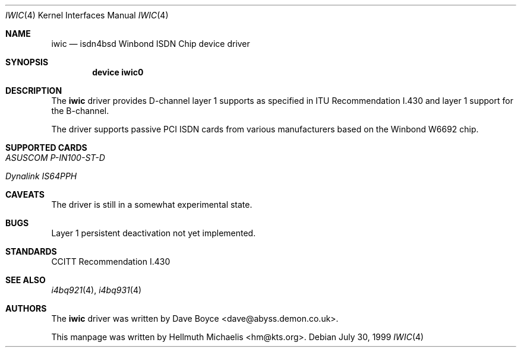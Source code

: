 .\"
.\" Copyright (c) 2000 Hellmuth Michaelis. All rights reserved.
.\"
.\" Redistribution and use in source and binary forms, with or without
.\" modification, are permitted provided that the following conditions
.\" are met:
.\" 1. Redistributions of source code must retain the above copyright
.\"    notice, this list of conditions and the following disclaimer.
.\" 2. Redistributions in binary form must reproduce the above copyright
.\"    notice, this list of conditions and the following disclaimer in the
.\"    documentation and/or other materials provided with the distribution.
.\"
.\" THIS SOFTWARE IS PROVIDED BY THE AUTHOR AND CONTRIBUTORS ``AS IS'' AND
.\" ANY EXPRESS OR IMPLIED WARRANTIES, INCLUDING, BUT NOT LIMITED TO, THE
.\" IMPLIED WARRANTIES OF MERCHANTABILITY AND FITNESS FOR A PARTICULAR PURPOSE
.\" ARE DISCLAIMED.  IN NO EVENT SHALL THE AUTHOR OR CONTRIBUTORS BE LIABLE
.\" FOR ANY DIRECT, INDIRECT, INCIDENTAL, SPECIAL, EXEMPLARY, OR CONSEQUENTIAL
.\" DAMAGES (INCLUDING, BUT NOT LIMITED TO, PROCUREMENT OF SUBSTITUTE GOODS
.\" OR SERVICES; LOSS OF USE, DATA, OR PROFITS; OR BUSINESS INTERRUPTION)
.\" HOWEVER CAUSED AND ON ANY THEORY OF LIABILITY, WHETHER IN CONTRACT, STRICT
.\" LIABILITY, OR TORT (INCLUDING NEGLIGENCE OR OTHERWISE) ARISING IN ANY WAY
.\" OUT OF THE USE OF THIS SOFTWARE, EVEN IF ADVISED OF THE POSSIBILITY OF
.\" SUCH DAMAGE.
.\"
.\"	$Id: iwic.4,v 1.2 2000/03/16 15:25:05 hm Exp $
.\"
.\" $FreeBSD$
.\"
.\"	last edit-date: [Thu Mar 16 16:27:46 2000]
.\"
.Dd July 30, 1999
.Dt IWIC 4
.Os
.Sh NAME
.Nm iwic
.Nd isdn4bsd Winbond ISDN Chip device driver
.Sh SYNOPSIS
.Pp
.Cd "device iwic0"
.Pp
.Sh DESCRIPTION
The
.Nm
driver provides D-channel layer 1 supports as specified in ITU Recommendation
I.430 and layer 1 support for the B-channel.
.Pp
The driver supports passive PCI ISDN cards from various manufacturers
based on the Winbond W6692 chip.
.Pp
.Sh SUPPORTED CARDS
.Pp
.Bl -tag -width Ds -compact -offset
.It Ar ASUSCOM P-IN100-ST-D
.Pp
.It Ar Dynalink IS64PPH
.El
.Pp
.Sh CAVEATS
The driver is still in a somewhat experimental state.
.Pp
.Sh BUGS
Layer 1 persistent deactivation not yet implemented.
.Sh STANDARDS
CCITT Recommendation I.430
.Sh SEE ALSO
.Xr i4bq921 4 ,
.Xr i4bq931 4
.Sh AUTHORS
.An -nosplit
The
.Nm
driver was written by
.An Dave Boyce Aq dave@abyss.demon.co.uk .
.Pp
This manpage was written by 
.An Hellmuth Michaelis Aq hm@kts.org .
